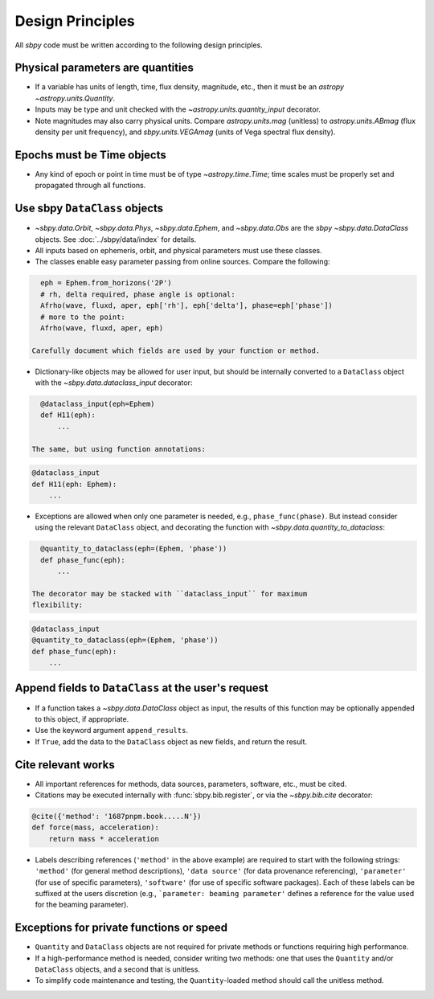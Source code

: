 .. _design principles:

Design Principles
=================

All `sbpy` code must be written according to the following design principles.


Physical parameters are quantities
----------------------------------

* If a variable has units of length, time, flux density, magnitude, etc., then it must be an `astropy` `~astropy.units.Quantity`.

* Inputs may be type and unit checked with the `~astropy.units.quantity_input` decorator.

* Note magnitudes may also carry physical units.  Compare `astropy.units.mag` (unitless) to `astropy.units.ABmag` (flux density per unit frequency), and `sbpy.units.VEGAmag` (units of Vega spectral flux density).

Epochs must be Time objects
---------------------------

* Any kind of epoch or point in time must be of type `~astropy.time.Time`; time scales must be properly set and propagated through all functions.
  

Use sbpy ``DataClass`` objects
------------------------------

* `~sbpy.data.Orbit`, `~sbpy.data.Phys`, `~sbpy.data.Ephem`, and `~sbpy.data.Obs` are the `sbpy` `~sbpy.data.DataClass` objects.  See :doc:`../sbpy/data/index` for details.

* All inputs based on ephemeris, orbit, and physical parameters must use these classes.

* The classes enable easy parameter passing from online sources.  Compare the following:

.. code-block:: python
     
    eph = Ephem.from_horizons('2P')
    # rh, delta required, phase angle is optional:
    Afrho(wave, fluxd, aper, eph['rh'], eph['delta'], phase=eph['phase'])
    # more to the point:
    Afrho(wave, fluxd, aper, eph)

  Carefully document which fields are used by your function or method.
     
* Dictionary-like objects may be allowed for user input, but should be internally converted to a ``DataClass`` object with the `~sbpy.data.dataclass_input` decorator:

.. code-block:: python
     
    @dataclass_input(eph=Ephem)
    def H11(eph):
        ...

  The same, but using function annotations:
  
.. code-block:: python
     
    @dataclass_input
    def H11(eph: Ephem):
        ...

* Exceptions are allowed when only one parameter is needed, e.g., ``phase_func(phase)``.  But instead consider using the relevant ``DataClass`` object, and decorating the function with `~sbpy.data.quantity_to_dataclass`:

.. code-block:: python

    @quantity_to_dataclass(eph=(Ephem, 'phase'))
    def phase_func(eph):
        ...

  The decorator may be stacked with ``dataclass_input`` for maximum
  flexibility:

.. code-block:: python

    @dataclass_input
    @quantity_to_dataclass(eph=(Ephem, 'phase'))
    def phase_func(eph):
        ...


Append fields to ``DataClass`` at the user's request
----------------------------------------------------

* If a function takes a `~sbpy.data.DataClass` object as input, the
  results of this function may be optionally appended to this object,
  if appropriate.

* Use the keyword argument ``append_results``.

* If ``True``, add the data to the ``DataClass`` object as new fields, and return the result.


Cite relevant works
-------------------

* All important references for methods, data sources, parameters, software, etc., must be cited.

* Citations may be executed internally with :func:`sbpy.bib.register`, or via the `~sbpy.bib.cite` decorator:

.. code-block:: python

    @cite({'method': '1687pnpm.book.....N'})
    def force(mass, acceleration):
        return mass * acceleration

* Labels describing references (``'method'`` in the above example) are
  required to start with the following strings: ``'method'`` (for
  general method descriptions), ``'data source'`` (for data provenance
  referencing), ``'parameter'`` (for use of specific parameters),
  ``'software'`` (for use of specific software packages). Each of
  these labels can be suffixed at the users discretion (e.g.,
  ```parameter: beaming parameter'`` defines a reference for the value
  used for the beaming parameter).

Exceptions for private functions or speed
------------------------------------------

* ``Quantity`` and ``DataClass`` objects are not required for private methods or functions requiring high performance.

* If a high-performance method is needed, consider writing two methods: one that uses the ``Quantity`` and/or ``DataClass`` objects, and a second that is unitless.

* To simplify code maintenance and testing, the ``Quantity``-loaded method should call the unitless method.
